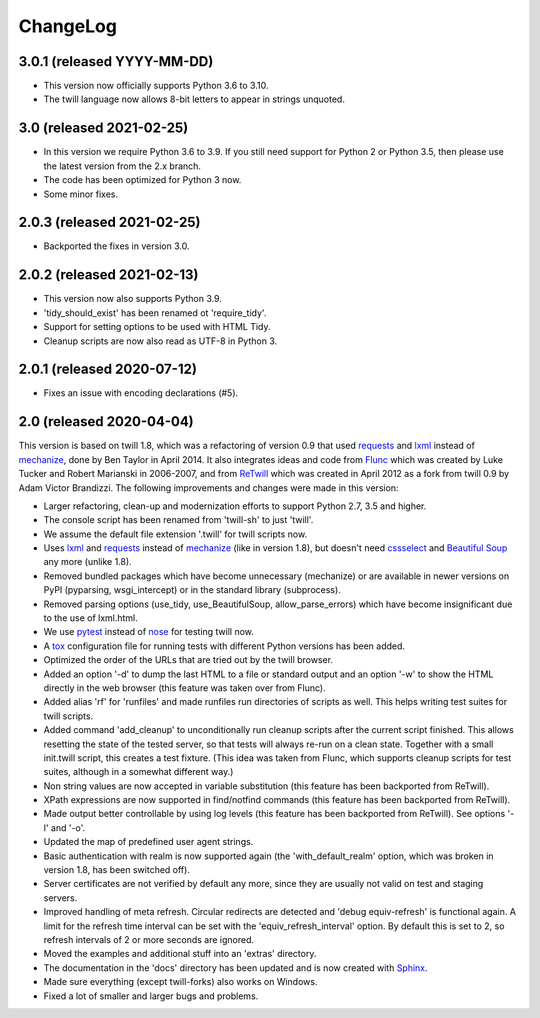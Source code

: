 .. _changelog:

=========
ChangeLog
=========

3.0.1 (released YYYY-MM-DD)
---------------------------

* This version now officially supports Python 3.6 to 3.10.
* The twill language now allows 8-bit letters to appear in strings unquoted.

3.0 (released 2021-02-25)
-------------------------

* In this version we require Python 3.6 to 3.9.
  If you still need support for Python 2 or Python 3.5,
  then please use the latest version from the 2.x branch.
* The code has been optimized for Python 3 now.
* Some minor fixes.

2.0.3 (released 2021-02-25)
---------------------------

* Backported the fixes in version 3.0.

2.0.2 (released 2021-02-13)
---------------------------

* This version now also supports Python 3.9.
* 'tidy_should_exist' has been renamed ot 'require_tidy'.
* Support for setting options to be used with HTML Tidy.
* Cleanup scripts are now also read as UTF-8 in Python 3.

2.0.1 (released 2020-07-12)
---------------------------

* Fixes an issue with encoding declarations (#5).

2.0 (released 2020-04-04)
-------------------------

This version is based on twill 1.8, which was a refactoring
of version 0.9 that used requests_ and lxml_ instead of mechanize_,
done by Ben Taylor in April 2014. It also integrates ideas and
code from Flunc_ which was created by Luke Tucker and Robert Marianski
in 2006-2007, and from ReTwill_ which was created in April 2012
as a fork from twill 0.9 by Adam Victor Brandizzi.
The following improvements and changes were made in this version:

* Larger refactoring, clean-up and modernization efforts to support
  Python 2.7, 3.5 and higher.
* The console script has been renamed from 'twill-sh' to just 'twill'.
* We assume the default file extension '.twill' for twill scripts now.
* Uses lxml_ and requests_ instead of mechanize_ (like in version 1.8),
  but doesn't need cssselect_ and `Beautiful Soup`_ any more (unlike 1.8).
* Removed bundled packages which have become unnecessary (mechanize)
  or are available in newer versions on PyPI (pyparsing, wsgi_intercept)
  or in the standard library (subprocess).
* Removed parsing options (use_tidy, use_BeautifulSoup, allow_parse_errors)
  which have become insignificant due to the use of lxml.html.
* We use pytest_ instead of nose_ for testing twill now.
* A tox_ configuration file for running tests with different Python versions
  has been added.
* Optimized the order of the URLs that are tried out by the twill browser.
* Added an option '-d' to dump the last HTML to a file or standard output
  and an option '-w' to show the HTML directly in the web browser (this
  feature was taken over from Flunc).
* Added alias 'rf' for 'runfiles' and made runfiles run directories of
  scripts as well. This helps writing test suites for twill scripts.
* Added command 'add_cleanup' to unconditionally run cleanup scripts after
  the current script finished. This allows resetting the state of the
  tested server, so that tests will always re-run on a clean state.
  Together with a small init.twill script, this creates a test fixture.
  (This idea was taken from Flunc, which supports cleanup scripts for
  test suites, although in a somewhat different way.)
* Non string values are now accepted in variable substitution (this feature
  has been backported from ReTwill).
* XPath expressions are now supported in find/notfind commands (this feature
  has been backported from ReTwill).
* Made output better controllable by using log levels (this feature has
  been backported from ReTwill). See options '-l' and '-o'.
* Updated the map of predefined user agent strings.
* Basic authentication with realm is now supported again
  (the 'with_default_realm' option, which was broken in version 1.8,
  has been switched off).
* Server certificates are not verified by default any more, since they are
  usually not valid on test and staging servers.
* Improved handling of meta refresh. Circular redirects are detected and
  'debug equiv-refresh' is functional again. A limit for the refresh time
  interval can be set with the 'equiv_refresh_interval' option. By default
  this is set to 2, so refresh intervals of 2 or more seconds are ignored.
* Moved the  examples and additional stuff into an 'extras' directory.
* The documentation in the 'docs' directory has been updated and is now
  created with Sphinx_.
* Made sure everything (except twill-forks) also works on Windows.
* Fixed a lot of smaller and larger bugs and problems.

.. _lxml: https://lxml.de/
.. _requests: https://requests.readthedocs.io/
.. _mechanize: https://mechanize.readthedocs.io/
.. _cssselect: https://github.com/scrapy/cssselect
.. _Beautiful Soup: https://www.crummy.com/software/BeautifulSoup/
.. _Flunc: https://www.coactivate.org/projects/flunc/project-home
.. _Retwill: https://bitbucket.org/brandizzi/retwill/
.. _Sphinx: https://www.sphinx-doc.org/
.. _pytest: https://pytest.org/
.. _nose: https://nose.readthedocs.io/
.. _tox: https://tox.readthedocs.io/
